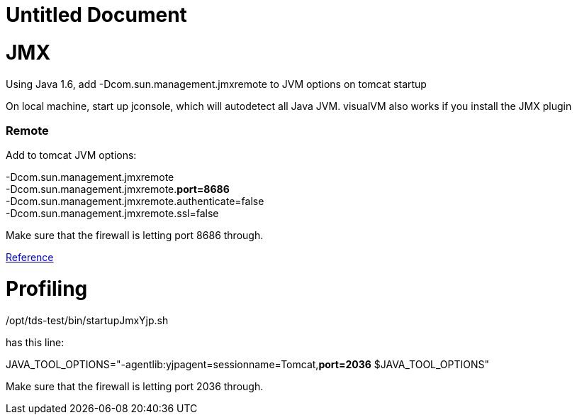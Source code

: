:source-highlighter: coderay
[[threddsDocs]]


Untitled Document
=================

= JMX

Using Java 1.6, add -Dcom.sun.management.jmxremote to JVM options on
tomcat startup

On local machine, start up jconsole, which will autodetect all Java JVM.
visualVM also works if you install the JMX plugin

=== Remote

Add to tomcat JVM options:

-Dcom.sun.management.jmxremote +
 -Dcom.sun.management.jmxremote.**port=8686** +
 -Dcom.sun.management.jmxremote.authenticate=false +
 -Dcom.sun.management.jmxremote.ssl=false

Make sure that the firewall is letting port 8686 through.

https://wiki.internet2.edu/confluence/display/CPD/Monitoring+Tomcat+with+JMX[Reference] +

= Profiling

/opt/tds-test/bin/startupJmxYjp.sh

has this line:

JAVA_TOOL_OPTIONS="-agentlib:yjpagent=sessionname=Tomcat,**port=2036**
$JAVA_TOOL_OPTIONS" +

Make sure that the firewall is letting port 2036 through.
